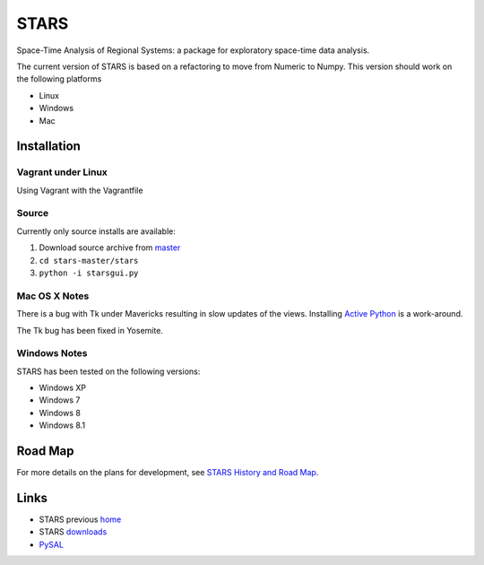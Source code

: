 #####
STARS
#####

Space-Time Analysis of Regional Systems: a package for exploratory space-time
data analysis.

.. image:: web/linkWin.png 
   :width: 800
   :height: 400

The current version of STARS is based on a refactoring to move from Numeric
to Numpy. This version should work on the following platforms

- Linux
- Windows
- Mac 

Installation
============

Vagrant under Linux
-------------------

Using Vagrant with the Vagrantfile


Source
------

Currently only source installs are available:

1. Download source archive from master_
2. ``cd stars-master/stars``
3. ``python -i starsgui.py``

Mac OS X Notes
--------------

There is a bug with Tk under Mavericks resulting in slow updates of the views.
Installing `Active Python <http://www.activestate.com/activepython>`_ is a work-around.

The Tk bug has been fixed in Yosemite. 

Windows Notes
-------------

STARS has been tested on the following versions:

- Windows XP
- Windows 7
- Windows 8
- Windows 8.1

Road Map
========

For more details on the plans for development, see
`STARS History and Road Map <https://github.com/sjsrey/stars/blob/master/docs/history.rst>`_.

Links
=====

* STARS previous home_ 
* STARS downloads_
* PySAL_ 


.. _master: https://github.com/sjsrey/stars/archive/master.zip
.. _home: http://regionalanalysislab.org
.. _downloads: http://regionalanalysislab.org/?n=Download
.. _PySAL: http://pysal.org
